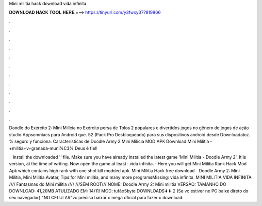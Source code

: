Mini militia hack download vida infinita



𝐃𝐎𝐖𝐍𝐋𝐎𝐀𝐃 𝐇𝐀𝐂𝐊 𝐓𝐎𝐎𝐋 𝐇𝐄𝐑𝐄 ===> https://tinyurl.com/y3fwxy37?819866



.



.



.



.



.



.



.



.



.



.



.



.

Doodle do Exército 2: Mini Milícia no Exército persa de Tolos 2 populares e divertidos jogos no gênero de jogos de ação studio Appsomniacs para Android que. 52 (Pack Pro Desbloqueado) para sus dispositivos android desde Downloadatoz. % seguro y funciona. Características de Doodle Army 2 Mini Milicia MOD APK  Download Mini Militia - +militia+v+granada-muni%C3% Deus é fiel!

 · Install the downloaded '' file. Make sure you have already installed the latest game 'Mini Militia - Doodle Army 2'. It is version, at the time of writing. Now open the game at least : vida infinita. · Here you will get Mini Militia Rank Hack Mod Apk which contains high rank with one shot kill modded apk. Mini Militia Hack free download - Doodle Army 2: Mini Militia, Mini Militia Avatar, Tips for Mini militia, and many more programsMissing: vida infinita. MINI MILITIA VIDA INFINITA //// Fantasmas do Mini militia //// ///SEM ROOT/// NOME: Doodle Army 2: Mini militia VERSÃO: TAMANHO DO DOWNLOAD: 41,20MB ATULIZADO EM: 14/11/ MOD: tufão5byte DOWNLOADS⬇⬇ 2 (Se vc estiver no PC baixe direto do seu navegador) "NO CELULAR"vc precisa baixar o mega oficial para fazer o download.

